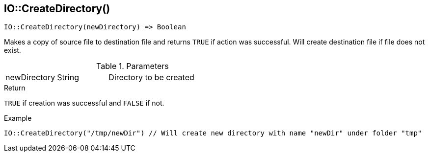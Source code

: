 [.nxsl-function]
[[func-io-createdirectory]]
== IO::CreateDirectory()

[source,c]
----
IO::CreateDirectory(newDirectory) => Boolean
----

Makes a copy of source file to destination file and returns `TRUE` if action was
successful. Will create destination file if file does not exist.

.Parameters
[cols="1,1,3" grid="none", frame="none"]
|===
|newDirectory|String|Directory to be created
|===

.Return
`TRUE` if creation was successful and `FALSE` if not.

.Example
[.source]
....
IO::CreateDirectory("/tmp/newDir") // Will create new directory with name "newDir" under folder "tmp"
....
